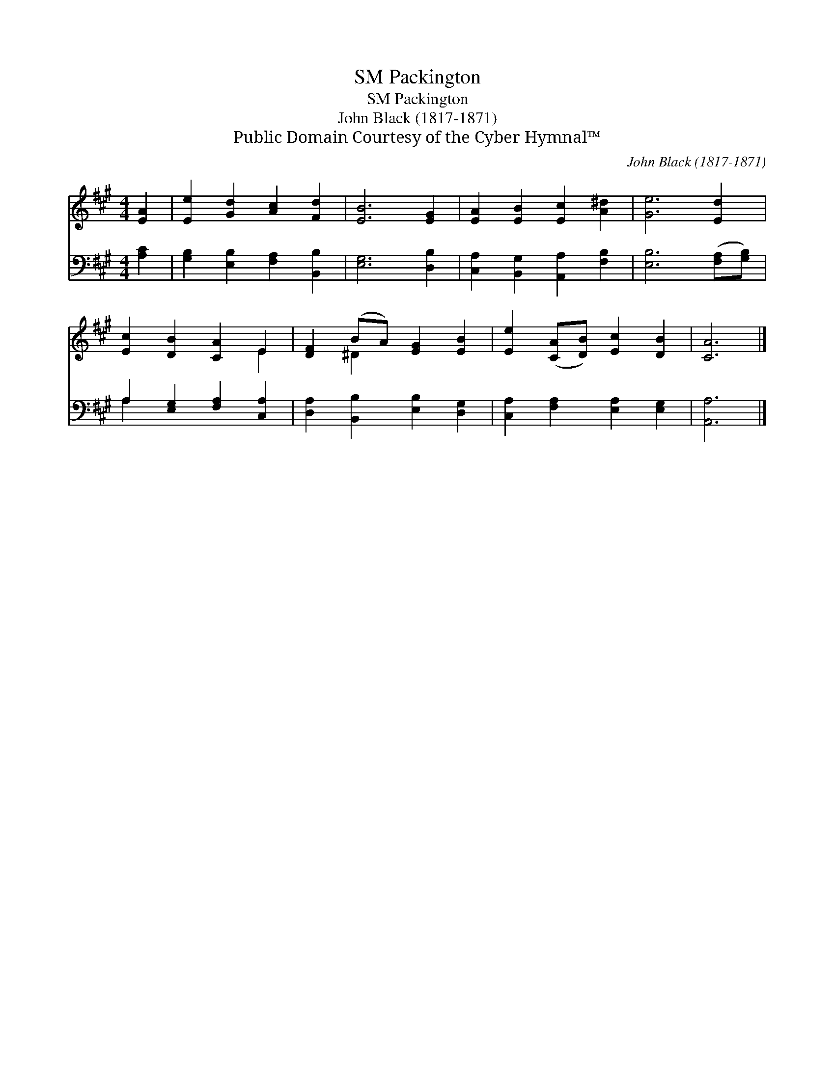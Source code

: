 X:1
T:Packington, SM
T:Packington, SM
T:John Black (1817-1871)
T:Public Domain Courtesy of the Cyber Hymnal™
C:John Black (1817-1871)
Z:Public Domain
Z:Courtesy of the Cyber Hymnal™
%%score ( 1 2 ) ( 3 4 )
L:1/8
M:4/4
K:A
V:1 treble 
V:2 treble 
V:3 bass 
V:4 bass 
V:1
 [EA]2 | [Ee]2 [Gd]2 [Ac]2 [Fd]2 | [EB]6 [EG]2 | [EA]2 [EB]2 [Ec]2 [A^d]2 | [Ge]6 [Ed]2 | %5
 [Ec]2 [DB]2 [CA]2 E2 | [DF]2 (BA) [EG]2 [EB]2 | [Ee]2 ([CA][DB]) [Ec]2 [DB]2 | [CA]6 |] %9
V:2
 x2 | x8 | x8 | x8 | x8 | x6 E2 | x2 ^D2 x4 | x8 | x6 |] %9
V:3
 [A,C]2 | [G,B,]2 [E,B,]2 [F,A,]2 [B,,B,]2 | [E,G,]6 [D,B,]2 | [C,A,]2 [B,,G,]2 [A,,A,]2 [F,B,]2 | %4
 [E,B,]6 ([F,A,][G,B,]) | A,2 [E,G,]2 [F,A,]2 [C,A,]2 | [D,A,]2 [B,,B,]2 [E,B,]2 [D,G,]2 | %7
 [C,A,]2 [F,A,]2 [E,A,]2 [E,G,]2 | [A,,A,]6 |] %9
V:4
 x2 | x8 | x8 | x8 | x8 | A,2 x6 | x8 | x8 | x6 |] %9

